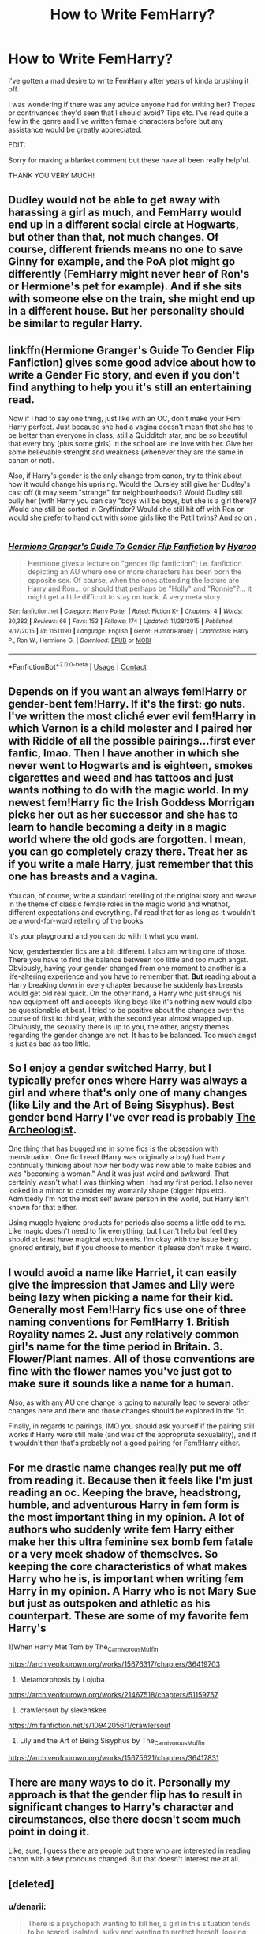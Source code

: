 #+TITLE: How to Write FemHarry?

* How to Write FemHarry?
:PROPERTIES:
:Author: RowanWinterlace
:Score: 8
:DateUnix: 1601115098.0
:DateShort: 2020-Sep-26
:FlairText: Discussion
:END:
I've gotten a mad desire to write FemHarry after years of kinda brushing it off.

I was wondering if there was any advice anyone had for writing her? Tropes or contrivances they'd seen that I should avoid? Tips etc. I've read quite a few in the genre and I've written female characters before but any assistance would be greatly appreciated.

EDIT:

Sorry for making a blanket comment but these have all been really helpful.

THANK YOU VERY MUCH!


** Dudley would not be able to get away with harassing a girl as much, and FemHarry would end up in a different social circle at Hogwarts, but other than that, not much changes. Of course, different friends means no one to save Ginny for example, and the PoA plot might go differently (FemHarry might never hear of Ron's or Hermione's pet for example). And if she sits with someone else on the train, she might end up in a different house. But her personality should be similar to regular Harry.
:PROPERTIES:
:Author: Hellstrike
:Score: 13
:DateUnix: 1601126676.0
:DateShort: 2020-Sep-26
:END:


** linkffn(*Hermione Granger's Guide To Gender Flip Fanfiction*) gives some good advice about how to write a Gender Fic story, and even if you don't find anything to help you it's still an entertaining read.

Now if I had to say one thing, just like with an OC, don't make your Fem! Harry perfect. Just because she had a vagina doesn't mean that she has to be better than everyone in class, still a Quidditch star, and be so beautiful that every boy (plus some girls) in the school are ine love with her. Give her some believable strenght and weakness (whenever they are the same in canon or not).

Also, if Harry's gender is the only change from canon, try to think about how it would change his uprising. Would the Dursley still give her Dudley's cast off (it may seem "strange" for neighbourhoods)? Would Dudley still bully her (with Harry you can cay "boys will be boys, but she is a girl there)? Would she still be sorted in Gryffindor? Would she still hit off with Ron or would she prefer to hand out with some girls like the Patil twins? And so on . . .
:PROPERTIES:
:Author: PlusMortgage
:Score: 10
:DateUnix: 1601127666.0
:DateShort: 2020-Sep-26
:END:

*** [[https://www.fanfiction.net/s/11511190/1/][*/Hermione Granger's Guide To Gender Flip Fanfiction/*]] by [[https://www.fanfiction.net/u/1865132/Hyaroo][/Hyaroo/]]

#+begin_quote
  Hermione gives a lecture on "gender flip fanfiction"; i.e. fanfiction depicting an AU where one or more characters has been born the opposite sex. Of course, when the ones attending the lecture are Harry and Ron... or should that perhaps be "Holly" and "Ronnie"?... it might get a little difficult to stay on track. A very meta story.
#+end_quote

^{/Site/:} ^{fanfiction.net} ^{*|*} ^{/Category/:} ^{Harry} ^{Potter} ^{*|*} ^{/Rated/:} ^{Fiction} ^{K+} ^{*|*} ^{/Chapters/:} ^{4} ^{*|*} ^{/Words/:} ^{30,382} ^{*|*} ^{/Reviews/:} ^{66} ^{*|*} ^{/Favs/:} ^{153} ^{*|*} ^{/Follows/:} ^{174} ^{*|*} ^{/Updated/:} ^{11/28/2015} ^{*|*} ^{/Published/:} ^{9/17/2015} ^{*|*} ^{/id/:} ^{11511190} ^{*|*} ^{/Language/:} ^{English} ^{*|*} ^{/Genre/:} ^{Humor/Parody} ^{*|*} ^{/Characters/:} ^{Harry} ^{P.,} ^{Ron} ^{W.,} ^{Hermione} ^{G.} ^{*|*} ^{/Download/:} ^{[[http://www.ff2ebook.com/old/ffn-bot/index.php?id=11511190&source=ff&filetype=epub][EPUB]]} ^{or} ^{[[http://www.ff2ebook.com/old/ffn-bot/index.php?id=11511190&source=ff&filetype=mobi][MOBI]]}

--------------

*FanfictionBot*^{2.0.0-beta} | [[https://github.com/FanfictionBot/reddit-ffn-bot/wiki/Usage][Usage]] | [[https://www.reddit.com/message/compose?to=tusing][Contact]]
:PROPERTIES:
:Author: FanfictionBot
:Score: 2
:DateUnix: 1601127691.0
:DateShort: 2020-Sep-26
:END:


** Depends on if you want an always fem!Harry or gender-bent fem!Harry. If it's the first: go nuts. I've written the most cliché ever evil fem!Harry in which Vernon is a child molester and I paired her with Riddle of all the possible pairings...first ever fanfic, lmao. Then I have another in which she never went to Hogwarts and is eighteen, smokes cigarettes and weed and has tattoos and just wants nothing to do with the magic world. In my newest fem!Harry fic the Irish Goddess Morrigan picks her out as her successor and she has to learn to handle becoming a deity in a magic world where the old gods are forgotten. I mean, you can go completely crazy there. Treat her as if you write a male Harry, just remember that this one has breasts and a vagina.

You can, of course, write a standard retelling of the original story and weave in the theme of classic female roles in the magic world and whatnot, different expectations and everything. I'd read that for as long as it wouldn't be a word-for-word retelling of the books.

It's your playground and you can do with it what you want.

Now, genderbender fics are a bit different. I also am writing one of those. There you have to find the balance between too little and too much angst. Obviously, having your gender changed from one moment to another is a life-altering experience and you have to remember that. *But* reading about a Harry breaking down in every chapter because he suddenly has breasts would get old real quick. On the other hand, a Harry who just shrugs his new equipment off and accepts liking boys like it's nothing new would also be questionable at best. I tried to be positive about the changes over the course of first to third year, with the second year almost wrapped up. Obviously, the sexuality there is up to you, the other, angsty themes regarding the gender change are not. It has to be balanced. Too much angst is just as bad as too little.
:PROPERTIES:
:Author: StellaStarMagic
:Score: 9
:DateUnix: 1601118432.0
:DateShort: 2020-Sep-26
:END:


** So I enjoy a gender switched Harry, but I typically prefer ones where Harry was always a girl and where that's only one of many changes (like Lily and the Art of Being Sisyphus). Best gender bend Harry I've ever read is probably [[https://archiveofourown.org/works/19328290/chapters/45976822][The Archeologist]].

One thing that has bugged me in some fics is the obsession with menstruation. One fic I read (Harry was originally a boy) had Harry continually thinking about how her body was now able to make babies and was "becoming a woman." And it was just weird and awkward. That certainly wasn't what I was thinking when I had my first period. I also never looked in a mirror to consider my womanly shape (bigger hips etc). Admittedly I'm not the most self aware person in the world, but Harry isn't known for that either.

Using muggle hygiene products for periods also seems a little odd to me. Like magic doesn't need to fix everything, but I can't help but feel they should at least have magical equivalents. I'm okay with the issue being ignored entirely, but if you choose to mention it please don't make it weird.
:PROPERTIES:
:Author: cloud_empress
:Score: 5
:DateUnix: 1601144685.0
:DateShort: 2020-Sep-26
:END:


** I would avoid a name like Harriet, it can easily give the impression that James and Lily were being lazy when picking a name for their kid. Generally most Fem!Harry fics use one of three naming conventions for Fem!Harry 1. British Royality names 2. Just any relatively common girl's name for the time period in Britain. 3. Flower/Plant names. All of those conventions are fine with the flower names you've just got to make sure it sounds like a name for a human.

Also, as with any AU one change is going to naturally lead to several other changes here and there and those changes should be explored in the fic.

Finally, in regards to pairings, IMO you should ask yourself if the pairing still works if Harry were still male (and was of the appropriate sexualality), and if it wouldn't then that's probably not a good pairing for Fem!Harry either.
:PROPERTIES:
:Author: TheCowofAllTime
:Score: 4
:DateUnix: 1601154480.0
:DateShort: 2020-Sep-27
:END:


** For me drastic name changes really put me off from reading it. Because then it feels like I'm just reading an oc. Keeping the brave, headstrong, humble, and adventurous Harry in fem form is the most important thing in my opinion. A lot of authors who suddenly write fem Harry either make her this ultra feminine sex bomb fem fatale or a very meek shadow of themselves. So keeping the core characteristics of what makes Harry who he is, is important when writing fem Harry in my opinion. A Harry who is not Mary Sue but just as outspoken and athletic as his counterpart. These are some of my favorite fem Harry's

1)When Harry Met Tom by The_Carnivorous_Muffin

[[https://archiveofourown.org/works/15676317/chapters/36419703]]

2) Metamorphosis by Lojuba

[[https://archiveofourown.org/works/21467518/chapters/51159757]]

3) crawlersout by slexenskee

[[https://m.fanfiction.net/s/10942056/1/crawlersout]]

4) Lily and the Art of Being Sisyphus by The_Carnivorous_Muffin

[[https://archiveofourown.org/works/15675621/chapters/36417831]]
:PROPERTIES:
:Author: gertrude-robinson
:Score: 3
:DateUnix: 1601123730.0
:DateShort: 2020-Sep-26
:END:


** There are many ways to do it. Personally my approach is that the gender flip has to result in significant changes to Harry's character and circumstances, else there doesn't seem much point in doing it.

Like, sure, I guess there are people out there who are interested in reading canon with a few pronouns changed. But that doesn't interest me at all.
:PROPERTIES:
:Author: Taure
:Score: 4
:DateUnix: 1601133146.0
:DateShort: 2020-Sep-26
:END:


** [deleted]
:PROPERTIES:
:Score: 2
:DateUnix: 1601417860.0
:DateShort: 2020-Sep-30
:END:

*** u/denarii:
#+begin_quote
  There is a psychopath wanting to kill her, a girl in this situation tends to be scared, isolated, sulky and wanting to protect herself, looking for a way out, the last thing she will do is think about sex, dating or sports, for God's sake.
#+end_quote

As opposed to boys who only care about sportsball and getting laid in the midst of mortal danger. That's some yikes-y gender essentialism ya got there. The thing is.. for much of the original timeline Voldemort is a nebulous and/or distant threat. Regardless of gender, they shouldn't be focused on Quidditch or fretting over crushes while dodging curses, but there is plenty of down time for the character to become preoccupied with normal teenage concerns. There's also the possibility of a character using those things as a distraction from the reality of their situation.
:PROPERTIES:
:Author: denarii
:Score: 3
:DateUnix: 1601511398.0
:DateShort: 2020-Oct-01
:END:

**** Love it and I understand where you are coming from but as I said I think that this territory of the concerned protagonist who wants to find a way out is little explored because of the fear of moving away from the canon. we must also take into account the girl's personality, if she is not a Harry in a female body then she will act differently. now something that really makes me sleepless is about the experience of the girl Harry in the graveyard. It is this moment that will make her act or run. The other teenagers are still acting normal because they didn't see Vold, but she saw him, she was alone in a cemetery with two men, a giant snake and the body of a dead friend, I see little care for the authors of Fem!Harry when that crucial moment comes. it's not the same experience as the boy and it's not the same reaction. I am a girl and honestly i would have had an outbreak I would go irreparably crazy
:PROPERTIES:
:Author: CherryPieLovegood
:Score: 1
:DateUnix: 1601513642.0
:DateShort: 2020-Oct-01
:END:

***** u/denarii:
#+begin_quote
  it's not the same experience as the boy and it's not the same reaction
#+end_quote

Why?
:PROPERTIES:
:Author: denarii
:Score: 1
:DateUnix: 1601567363.0
:DateShort: 2020-Oct-01
:END:

****** Because boys and girls react differently is simple. You know, Harry comes from the Muggle world which is surrounded by sexual, moral and physical dangers and threats against girls all the time. even if the fic follows the canon, Peter rips her shirt off and cuts her, Voldemort stands alarmingly close and puts his hand on her face. that alone is enough for a temporary mental crisis. Depending on what experiences she had before Hogwarts or how Petunia raised her, she may react better or worse. there is no way in the earth the girl will have the same personality as canon Harry honestly... imo
:PROPERTIES:
:Author: CherryPieLovegood
:Score: 1
:DateUnix: 1601572222.0
:DateShort: 2020-Oct-01
:END:


** I think someone mention it all ready but I need to stress the importance of not making her perfect.

Most FemHarry fics biggest mistake is that they are all self-inserts of the author, self fulfilling fantasies and while that is part of the reason people write fanfic is important to keep a level of realism. A good character doesn't need to always have the answer or solve the problem or be the smartest and strongest. I recommend you look for the characteristics of a Mary Sue and try to avoid them as you write.

Do not go heavy on the compliments to her appearance, is okay to make her beautiful but is just boring if every single male character falls for her or compliment her looks.

About the name I personally love Harriet as a name and find it easier to think of the character as Harry if she can keep the name but that's personal taste. One of the best femaHarry I ever read is Jasmine from A Long Journey Home of Rakeesh and the name never bothered me.

Apart from that one I think the Harry from The Never-ending Road from Laventadorn is the one I like the most speaking exclusively about characterization. She has a consistent personality and there is so much character development and her friendship with Hermione is just too sweet, but most of all she has flaws.

Good Luck and have fun
:PROPERTIES:
:Author: passingby21
:Score: 2
:DateUnix: 1605397140.0
:DateShort: 2020-Nov-15
:END:
